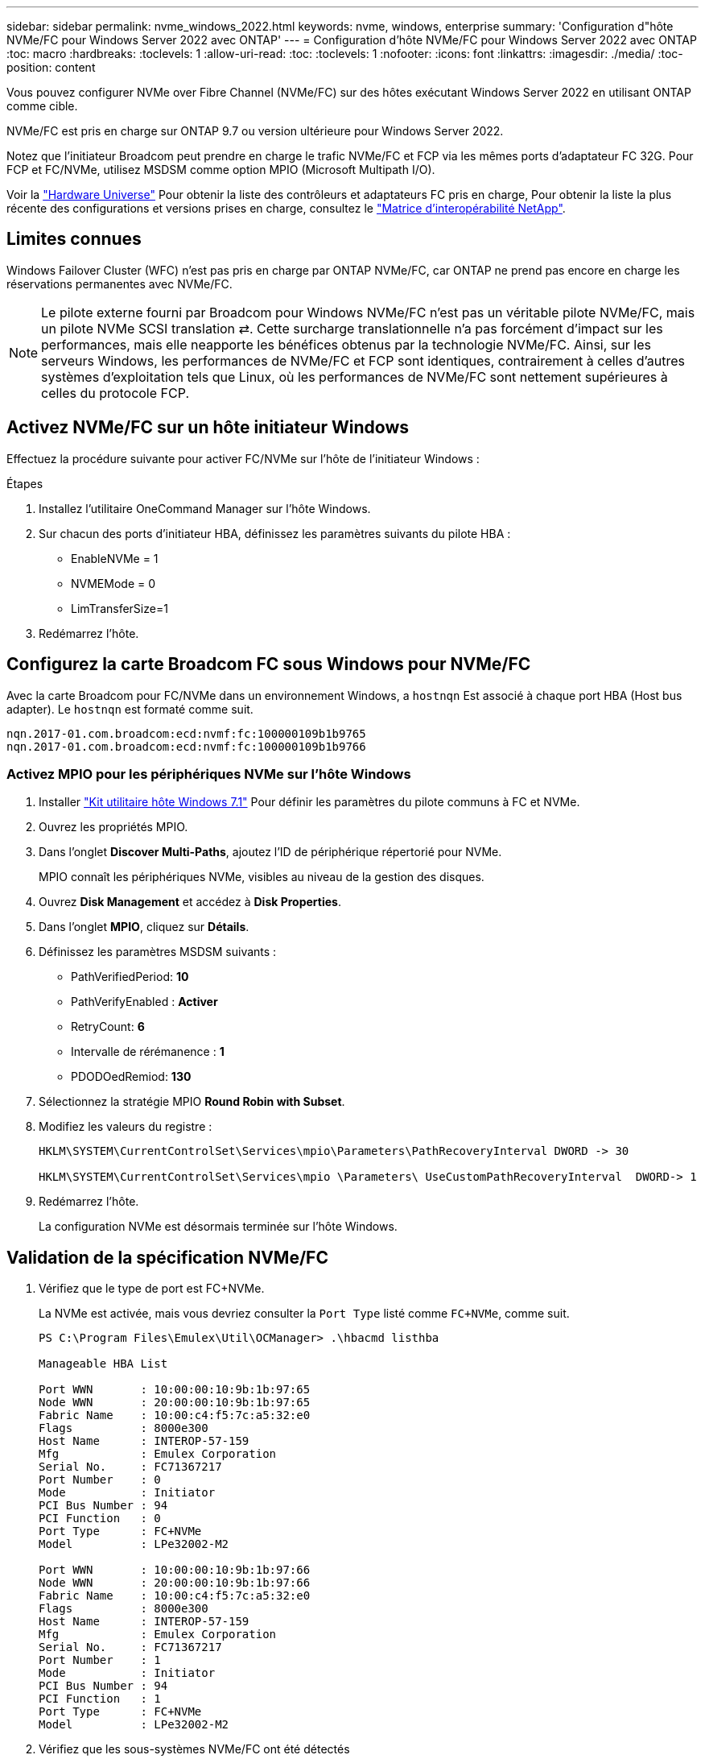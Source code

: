 ---
sidebar: sidebar 
permalink: nvme_windows_2022.html 
keywords: nvme, windows, enterprise 
summary: 'Configuration d"hôte NVMe/FC pour Windows Server 2022 avec ONTAP' 
---
= Configuration d'hôte NVMe/FC pour Windows Server 2022 avec ONTAP
:toc: macro
:hardbreaks:
:toclevels: 1
:allow-uri-read: 
:toc: 
:toclevels: 1
:nofooter: 
:icons: font
:linkattrs: 
:imagesdir: ./media/
:toc-position: content


[role="lead"]
Vous pouvez configurer NVMe over Fibre Channel (NVMe/FC) sur des hôtes exécutant Windows Server 2022 en utilisant ONTAP comme cible.

NVMe/FC est pris en charge sur ONTAP 9.7 ou version ultérieure pour Windows Server 2022.

Notez que l'initiateur Broadcom peut prendre en charge le trafic NVMe/FC et FCP via les mêmes ports d'adaptateur FC 32G. Pour FCP et FC/NVMe, utilisez MSDSM comme option MPIO (Microsoft Multipath I/O).

Voir la link:https://hwu.netapp.com/Home/Index["Hardware Universe"^] Pour obtenir la liste des contrôleurs et adaptateurs FC pris en charge, Pour obtenir la liste la plus récente des configurations et versions prises en charge, consultez le link:https://mysupport.netapp.com/matrix/["Matrice d'interopérabilité NetApp"^].



== Limites connues

Windows Failover Cluster (WFC) n'est pas pris en charge par ONTAP NVMe/FC, car ONTAP ne prend pas encore en charge les réservations permanentes avec NVMe/FC.


NOTE: Le pilote externe fourni par Broadcom pour Windows NVMe/FC n'est pas un véritable pilote NVMe/FC, mais un pilote NVMe SCSI translation ⇄. Cette surcharge translationnelle n'a pas forcément d'impact sur les performances, mais elle neapporte les bénéfices obtenus par la technologie NVMe/FC. Ainsi, sur les serveurs Windows, les performances de NVMe/FC et FCP sont identiques, contrairement à celles d'autres systèmes d'exploitation tels que Linux, où les performances de NVMe/FC sont nettement supérieures à celles du protocole FCP.



== Activez NVMe/FC sur un hôte initiateur Windows

Effectuez la procédure suivante pour activer FC/NVMe sur l'hôte de l'initiateur Windows :

.Étapes
. Installez l'utilitaire OneCommand Manager sur l'hôte Windows.
. Sur chacun des ports d'initiateur HBA, définissez les paramètres suivants du pilote HBA :
+
** EnableNVMe = 1
** NVMEMode = 0
** LimTransferSize=1


. Redémarrez l'hôte.




== Configurez la carte Broadcom FC sous Windows pour NVMe/FC

Avec la carte Broadcom pour FC/NVMe dans un environnement Windows, a `+hostnqn+` Est associé à chaque port HBA (Host bus adapter). Le `+hostnqn+` est formaté comme suit.

....
nqn.2017-01.com.broadcom:ecd:nvmf:fc:100000109b1b9765
nqn.2017-01.com.broadcom:ecd:nvmf:fc:100000109b1b9766
....


=== Activez MPIO pour les périphériques NVMe sur l'hôte Windows

. Installer link:https://mysupport.netapp.com/site/products/all/details/hostutilities/downloads-tab/download/61343/7.1/downloads["Kit utilitaire hôte Windows 7.1"] Pour définir les paramètres du pilote communs à FC et NVMe.
. Ouvrez les propriétés MPIO.
. Dans l'onglet *Discover Multi-Paths*, ajoutez l'ID de périphérique répertorié pour NVMe.
+
MPIO connaît les périphériques NVMe, visibles au niveau de la gestion des disques.

. Ouvrez *Disk Management* et accédez à *Disk Properties*.
. Dans l'onglet *MPIO*, cliquez sur *Détails*.
. Définissez les paramètres MSDSM suivants :
+
** PathVerifiedPeriod: *10*
** PathVerifyEnabled : *Activer*
** RetryCount: *6*
** Intervalle de rérémanence : *1*
** PDODOedRemiod: *130*


. Sélectionnez la stratégie MPIO *Round Robin with Subset*.
. Modifiez les valeurs du registre :
+
[listing]
----
HKLM\SYSTEM\CurrentControlSet\Services\mpio\Parameters\PathRecoveryInterval DWORD -> 30

HKLM\SYSTEM\CurrentControlSet\Services\mpio \Parameters\ UseCustomPathRecoveryInterval  DWORD-> 1
----
. Redémarrez l'hôte.
+
La configuration NVMe est désormais terminée sur l'hôte Windows.





== Validation de la spécification NVMe/FC

. Vérifiez que le type de port est FC+NVMe.
+
La NVMe est activée, mais vous devriez consulter la `+Port Type+` listé comme `+FC+NVMe+`, comme suit.

+
[listing]
----
PS C:\Program Files\Emulex\Util\OCManager> .\hbacmd listhba

Manageable HBA List

Port WWN       : 10:00:00:10:9b:1b:97:65
Node WWN       : 20:00:00:10:9b:1b:97:65
Fabric Name    : 10:00:c4:f5:7c:a5:32:e0
Flags          : 8000e300
Host Name      : INTEROP-57-159
Mfg            : Emulex Corporation
Serial No.     : FC71367217
Port Number    : 0
Mode           : Initiator
PCI Bus Number : 94
PCI Function   : 0
Port Type      : FC+NVMe
Model          : LPe32002-M2

Port WWN       : 10:00:00:10:9b:1b:97:66
Node WWN       : 20:00:00:10:9b:1b:97:66
Fabric Name    : 10:00:c4:f5:7c:a5:32:e0
Flags          : 8000e300
Host Name      : INTEROP-57-159
Mfg            : Emulex Corporation
Serial No.     : FC71367217
Port Number    : 1
Mode           : Initiator
PCI Bus Number : 94
PCI Function   : 1
Port Type      : FC+NVMe
Model          : LPe32002-M2
----
. Vérifiez que les sous-systèmes NVMe/FC ont été détectés
+
Le `+nvme-list+` La commande répertorie les sous-systèmes NVMe/FC détectés.

+
[listing]
----
PS C:\Program Files\Emulex\Util\OCManager> .\hbacmd nvme-list 10:00:00:10:9b:1b:97:65

Discovered NVMe Subsystems for 10:00:00:10:9b:1b:97:65

NVMe Qualified Name     :  nqn.1992-08.com.netapp:sn.a3b74c32db2911eab229d039ea141105:subsystem.win_nvme_interop-57-159
Port WWN                :  20:09:d0:39:ea:14:11:04
Node WWN                :  20:05:d0:39:ea:14:11:04
Controller ID           :  0x0180
Model Number            :  NetApp ONTAP Controller
Serial Number           :  81CGZBPU5T/uAAAAAAAB
Firmware Version        :  FFFFFFFF
Total Capacity          :  Not Available
Unallocated Capacity    :  Not Available

NVMe Qualified Name     :  nqn.1992-08.com.netapp:sn.a3b74c32db2911eab229d039ea141105:subsystem.win_nvme_interop-57-159
Port WWN                :  20:06:d0:39:ea:14:11:04
Node WWN                :  20:05:d0:39:ea:14:11:04
Controller ID           :  0x0181
Model Number            :  NetApp ONTAP Controller
Serial Number           :  81CGZBPU5T/uAAAAAAAB
Firmware Version        :  FFFFFFFF
Total Capacity          :  Not Available
Unallocated Capacity    :  Not Available
Note: At present Namespace Management is not supported by NetApp Arrays.
----
+
[listing]
----
PS C:\Program Files\Emulex\Util\OCManager> .\hbacmd nvme-list 10:00:00:10:9b:1b:97:66

Discovered NVMe Subsystems for 10:00:00:10:9b:1b:97:66

NVMe Qualified Name     :  nqn.1992-08.com.netapp:sn.a3b74c32db2911eab229d039ea141105:subsystem.win_nvme_interop-57-159
Port WWN                :  20:07:d0:39:ea:14:11:04
Node WWN                :  20:05:d0:39:ea:14:11:04
Controller ID           :  0x0140
Model Number            :  NetApp ONTAP Controller
Serial Number           :  81CGZBPU5T/uAAAAAAAB
Firmware Version        :  FFFFFFFF
Total Capacity          :  Not Available
Unallocated Capacity    :  Not Available

NVMe Qualified Name     :  nqn.1992-08.com.netapp:sn.a3b74c32db2911eab229d039ea141105:subsystem.win_nvme_interop-57-159
Port WWN                :  20:08:d0:39:ea:14:11:04
Node WWN                :  20:05:d0:39:ea:14:11:04
Controller ID           :  0x0141
Model Number            :  NetApp ONTAP Controller
Serial Number           :  81CGZBPU5T/uAAAAAAAB
Firmware Version        :  FFFFFFFF
Total Capacity          :  Not Available
Unallocated Capacity    :  Not Available

Note: At present Namespace Management is not supported by NetApp Arrays.
----
. Vérifier que les espaces de noms ont été créés.
+
Le `+nvme-list-ns+` La commande répertorie les espaces de noms d'une cible NVMe spécifiée qui répertorie les espaces de noms connectés à l'hôte.

+
[listing]
----
PS C:\Program Files\Emulex\Util\OCManager> .\HbaCmd.exe nvme-list-ns 10:00:00:10:9b:1b:97:66 20:08:d0:39:ea:14:11:04 nq
.1992-08.com.netapp:sn.a3b74c32db2911eab229d039ea141105:subsystem.win_nvme_interop-57-159 0


Active Namespaces (attached to controller 0x0141):

                                       SCSI           SCSI           SCSI
   NSID           DeviceName        Bus Number    Target Number     OS LUN
-----------  --------------------  ------------  ---------------   ---------
0x00000001   \\.\PHYSICALDRIVE9         0               1              0
0x00000002   \\.\PHYSICALDRIVE10        0               1              1
0x00000003   \\.\PHYSICALDRIVE11        0               1              2
0x00000004   \\.\PHYSICALDRIVE12        0               1              3
0x00000005   \\.\PHYSICALDRIVE13        0               1              4
0x00000006   \\.\PHYSICALDRIVE14        0               1              5
0x00000007   \\.\PHYSICALDRIVE15        0               1              6
0x00000008   \\.\PHYSICALDRIVE16        0               1              7

----

